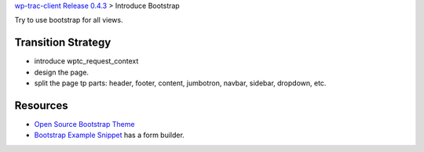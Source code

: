 `wp-trac-client Release 0.4.3 <README.rst>`_
> Introduce Bootstrap

Try to use bootstrap for all views.

Transition Strategy
-------------------

- introduce wptc_request_context
- design the page.
- split the page tp parts: header, footer, content, jumbotron,
  navbar, sidebar, dropdown, etc.

Resources
---------

- `Open Source Bootstrap Theme`_
- `Bootstrap Example Snippet`_ has a form builder.

.. _Open Source Bootstrap Theme: https://bootswatch.com/
.. _Bootstrap Example Snippet: http://bootsnipp.com/
